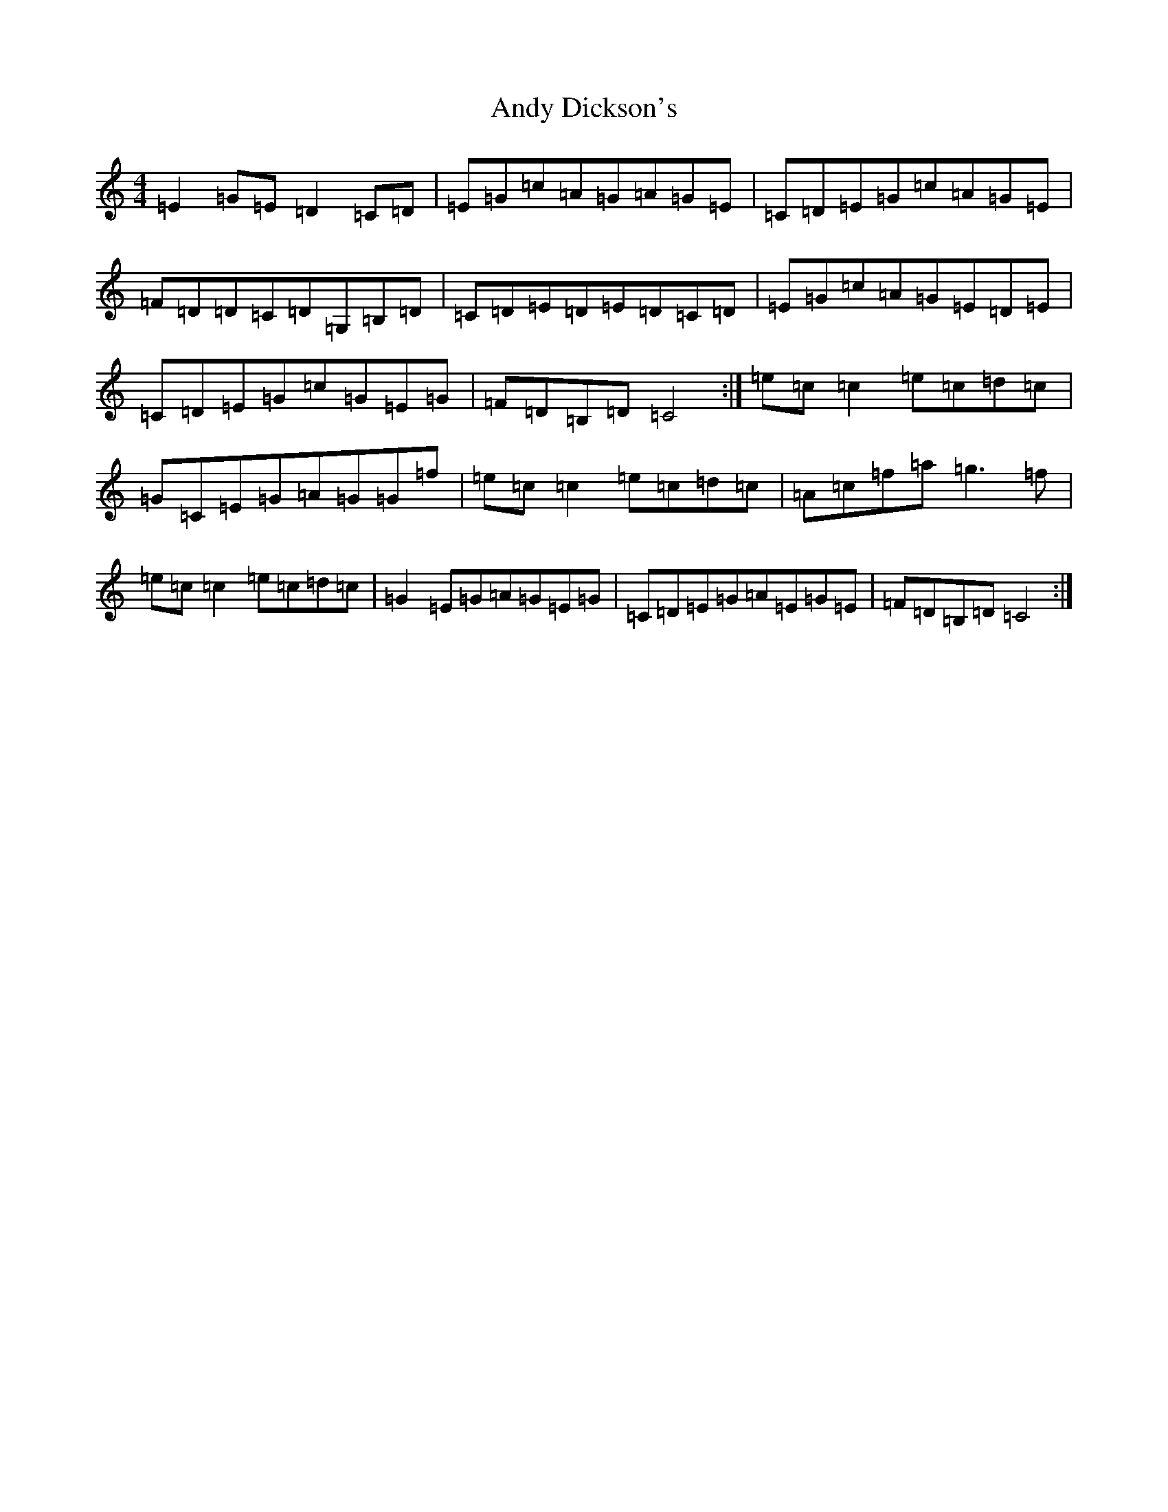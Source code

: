 X: 743
T: Andy Dickson's
S: https://thesession.org/tunes/4920#setting4920
R: reel
M:4/4
L:1/8
K: C Major
=E2=G=E=D2=C=D|=E=G=c=A=G=A=G=E|=C=D=E=G=c=A=G=E|=F=D=D=C=D=G,=B,=D|=C=D=E=D=E=D=C=D|=E=G=c=A=G=E=D=E|=C=D=E=G=c=G=E=G|=F=D=B,=D=C4:|=e=c=c2=e=c=d=c|=G=C=E=G=A=G=G=f|=e=c=c2=e=c=d=c|=A=c=f=a=g3=f|=e=c=c2=e=c=d=c|=G2=E=G=A=G=E=G|=C=D=E=G=A=E=G=E|=F=D=B,=D=C4:|